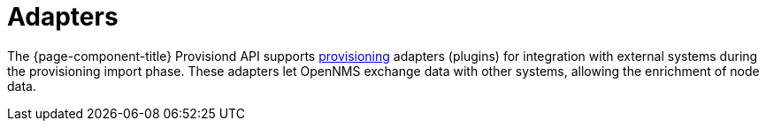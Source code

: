 [[adapters]]
= Adapters

The {page-component-title} Provisiond API supports xref:operation:deep-dive/provisioning/introduction.adoc[provisioning] adapters (plugins) for integration with external systems during the provisioning import phase.
These adapters let OpenNMS exchange data with other systems, allowing the enrichment of node data.
